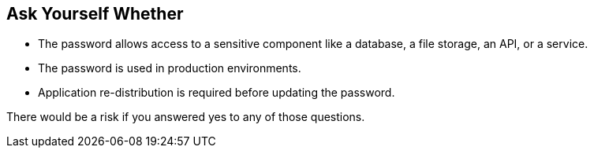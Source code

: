 == Ask Yourself Whether

* The password allows access to a sensitive component like a database, a file storage, an API, or a service.
* The password is used in production environments.
* Application re-distribution is required before updating the password.

There would be a risk if you answered yes to any of those questions.
